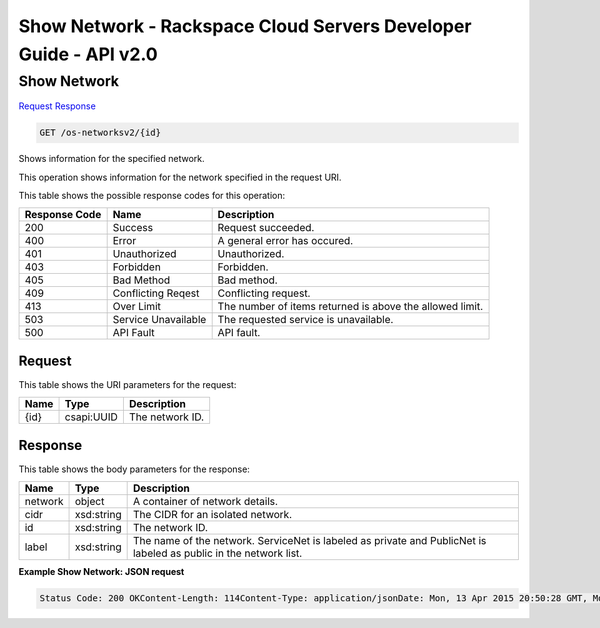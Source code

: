 =============================================================================
Show Network -  Rackspace Cloud Servers Developer Guide - API v2.0
=============================================================================

Show Network
~~~~~~~~~~~~~~~~~~~~~~~~~

`Request <GET_show_network_os-networksv2_id_.rst#request>`__
`Response <GET_show_network_os-networksv2_id_.rst#response>`__

.. code-block:: javascript

    GET /os-networksv2/{id}

Shows information for the specified network.

This operation shows information for the network specified in the request URI.



This table shows the possible response codes for this operation:


+--------------------------+-------------------------+-------------------------+
|Response Code             |Name                     |Description              |
+==========================+=========================+=========================+
|200                       |Success                  |Request succeeded.       |
+--------------------------+-------------------------+-------------------------+
|400                       |Error                    |A general error has      |
|                          |                         |occured.                 |
+--------------------------+-------------------------+-------------------------+
|401                       |Unauthorized             |Unauthorized.            |
+--------------------------+-------------------------+-------------------------+
|403                       |Forbidden                |Forbidden.               |
+--------------------------+-------------------------+-------------------------+
|405                       |Bad Method               |Bad method.              |
+--------------------------+-------------------------+-------------------------+
|409                       |Conflicting Reqest       |Conflicting request.     |
+--------------------------+-------------------------+-------------------------+
|413                       |Over Limit               |The number of items      |
|                          |                         |returned is above the    |
|                          |                         |allowed limit.           |
+--------------------------+-------------------------+-------------------------+
|503                       |Service Unavailable      |The requested service is |
|                          |                         |unavailable.             |
+--------------------------+-------------------------+-------------------------+
|500                       |API Fault                |API fault.               |
+--------------------------+-------------------------+-------------------------+


Request
^^^^^^^^^^^^^^^^^

This table shows the URI parameters for the request:

+--------------------------+-------------------------+-------------------------+
|Name                      |Type                     |Description              |
+==========================+=========================+=========================+
|{id}                      |csapi:UUID               |The network ID.          |
+--------------------------+-------------------------+-------------------------+








Response
^^^^^^^^^^^^^^^^^^


This table shows the body parameters for the response:

+--------------------------+-------------------------+-------------------------+
|Name                      |Type                     |Description              |
+==========================+=========================+=========================+
|network                   |object                   |A container of network   |
|                          |                         |details.                 |
+--------------------------+-------------------------+-------------------------+
|cidr                      |xsd:string               |The CIDR for an isolated |
|                          |                         |network.                 |
+--------------------------+-------------------------+-------------------------+
|id                        |xsd:string               |The network ID.          |
+--------------------------+-------------------------+-------------------------+
|label                     |xsd:string               |The name of the network. |
|                          |                         |ServiceNet is labeled as |
|                          |                         |private and PublicNet is |
|                          |                         |labeled as public in the |
|                          |                         |network list.            |
+--------------------------+-------------------------+-------------------------+





**Example Show Network: JSON request**


.. code::

    Status Code: 200 OKContent-Length: 114Content-Type: application/jsonDate: Mon, 13 Apr 2015 20:50:28 GMT, Mon, 13 Apr 2015 20:50:28 GMTServer: Jetty(9.2.z-SNAPSHOT)Via: 1.1 Repose (Repose/6.2.1.2)X-Compute-Request-Id: req-bc7ab5c9-4a70-4a19-9189-e8f8884e8ae9


